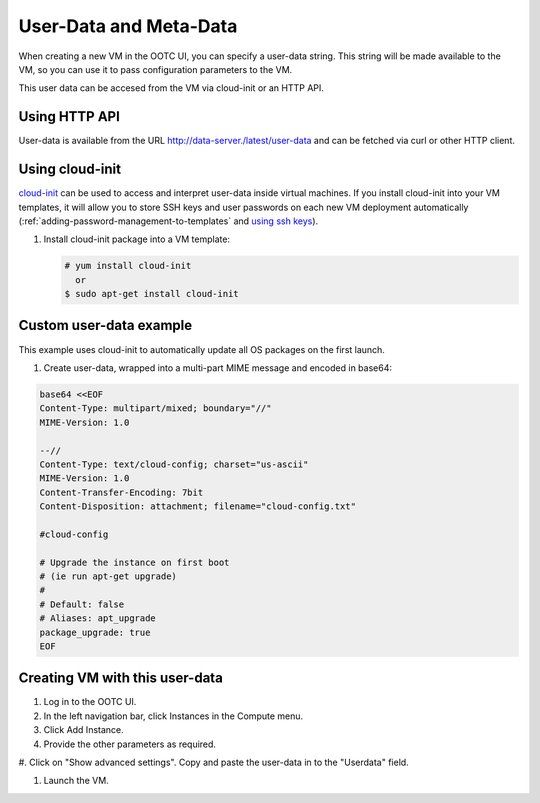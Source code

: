 .. 
   "Option One Technologies Cloud" (OOTC) documentation.

User-Data and Meta-Data
-----------------------

When creating a new VM in the OOTC UI, you can specify a user-data string.
This string will be made available to the VM, so you can use it to pass configuration
parameters to the VM.

This user data can be accesed from the VM via cloud-init or an HTTP API.

Using HTTP API
~~~~~~~~~~~~~~~~
User-data is available from the URL http://data-server./latest/user-data and can be fetched via 
curl or other HTTP client.

..
   @question: Assume above is supported in OOTC

Using cloud-init
~~~~~~~~~~~~~~~~

`cloud-init <https://cloudinit.readthedocs.org/en/latest>`_ can be used to access
and interpret user-data inside virtual machines. If you install cloud-init into your
VM templates, it will allow you to store SSH keys and user passwords on each new
VM deployment automatically (:ref:`adding-password-management-to-templates` and `using ssh keys <virtual_machines.html#using-ssh-keys-for-authentication>`_).

#. Install cloud-init package into a VM template:

   .. code:: bash

      # yum install cloud-init
        or
      $ sudo apt-get install cloud-init



Custom user-data example
~~~~~~~~~~~~~~~~~~~~~~~~

This example uses cloud-init to automatically update all OS packages on the first launch.

#. Create user-data, wrapped into a multi-part MIME message and encoded in base64:

.. code:: bash

   base64 <<EOF
   Content-Type: multipart/mixed; boundary="//"
   MIME-Version: 1.0
   
   --//
   Content-Type: text/cloud-config; charset="us-ascii"
   MIME-Version: 1.0
   Content-Transfer-Encoding: 7bit
   Content-Disposition: attachment; filename="cloud-config.txt"
   
   #cloud-config
   
   # Upgrade the instance on first boot
   # (ie run apt-get upgrade)
   #
   # Default: false
   # Aliases: apt_upgrade
   package_upgrade: true
   EOF

Creating VM with this user-data
~~~~~~~~~~~~~~~~~~~~~~~~~~~~~~~

#. Log in to the OOTC UI.

#. In the left navigation bar, click Instances in the Compute menu. |compute-icon.png|

#. Click Add Instance.

#. Provide the other parameters as required.

#. Click on "Show advanced settings". Copy and paste the user-data in to the 
"Userdata" field.

#. Launch the VM.

.. |compute-icon.png| image:: /_static/images/compute-icon.png
   :alt: Compute.